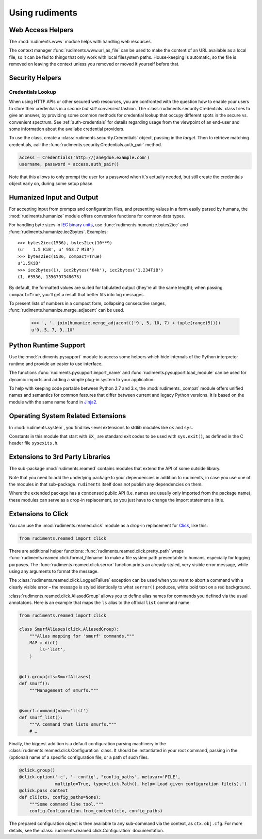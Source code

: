 ..  rudiments documentation: usage

    Copyright ©  2015 - 2019 Jürgen Hermann <jh@web.de>

    Licensed under the Apache License, Version 2.0 (the "License");
    you may not use this file except in compliance with the License.
    You may obtain a copy of the License at

        http://www.apache.org/licenses/LICENSE-2.0

    Unless required by applicable law or agreed to in writing, software
    distributed under the License is distributed on an "AS IS" BASIS,
    WITHOUT WARRANTIES OR CONDITIONS OF ANY KIND, either express or implied.
    See the License for the specific language governing permissions and
    limitations under the License.
    ~~~~~~~~~~~~~~~~~~~~~~~~~~~~~~~~~~~~~~~~~~~~~~~~~~~~~~~~~~~~~~~~~~~~~~~~~~~

Using rudiments
===============


Web Access Helpers
------------------

The :mod:`rudiments.www` module helps with handling web resources.

The context manager :func:`rudiments.www.url_as_file` can be used to make the content
of an URL available as a local file, so it can be fed to things that only work with
local filesystem paths. House-keeping is automatic, so the file is removed on leaving
the context unless you removed or moved it yourself before that.


Security Helpers
----------------

Credentials Lookup
^^^^^^^^^^^^^^^^^^

When using HTTP APIs or other secured web resources, you are confronted with the
question how to enable your users to store their credentials in a
*secure but still convenient* fashion.
The :class:`rudiments.security.Credentials` class tries to give an answer,
by providing some common methods for credential lookup that occupy different
spots in the secure vs. convenient spectrum.
See :ref:`auth-credentials` for details regarding usage from the viewpoint
of an end-user and some information about the availabe credential providers.

To use the class, create a :class:`rudiments.security.Credentials` object,
passing in the *target*. Then to retrieve matching credentials, call the
:func:`rudiments.security.Credentials.auth_pair` method.

.. code-block:: python

    access = Credentials('http://jane@doe.example.com')
    username, password = access.auth_pair()

Note that this allows to only prompt the user for a password when it's actually needed,
but still create the credentials object early on, during some setup phase.


Humanized Input and Output
--------------------------

For accepting input from prompts and configuration files, and presenting values
in a form easily parsed by humans, the :mod:`rudiments.humanize` module offers
conversion functions for common data types.

For handling byte sizes in `IEC binary units`_, use
:func:`rudiments.humanize.bytes2iec` and :func:`rudiments.humanize.iec2bytes`.
Examples::

    >>> bytes2iec(1536), bytes2iec(10**9)
    (u'   1.5 KiB', u' 953.7 MiB')
    >>> bytes2iec(1536, compact=True)
    u'1.5KiB'
    >>> iec2bytes(1), iec2bytes('64k'), iec2bytes('1.234TiB')
    (1, 65536, 1356797348675)

By default, the formatted values are suited for tabulated output (they're all the same length);
when passing ``compact=True``, you'll get a result that better fits into log messages.

To present lists of numbers in a compact form, collapsing consecutive ranges,
:func:`rudiments.humanize.merge_adjacent` can be used.

    >>> ', '. join(humanize.merge_adjacent(('9', 5, 10, 7) + tuple(range(5))))
    u'0..5, 7, 9..10'


.. _`IEC binary units`: http://physics.nist.gov/cuu/Units/binary.html


Python Runtime Support
----------------------

Use the :mod:`rudiments.pysupport` module to access some helpers which
hide internals of the Python interpreter runtime and provide an easier to use interface.

The functions :func:`rudiments.pysupport.import_name`
and :func:`rudiments.pysupport.load_module`
can be used for dynamic imports and adding a simple plug-in system to your application.

To help with keeping code portable between Python 2.7 and 3.x,
the :mod:`rudiments._compat` module offers unified names and semantics
for common features that differ between current and legacy Python versions.
It is based on the module with the same name found in `Jinja2`_.


.. _`Jinja2`: http://jinja.pocoo.org/


Operating System Related Extensions
-----------------------------------

In :mod:`rudiments.system`, you find low-level extensions to stdlib modules like
``os`` and ``sys``.

Constants in this module that start with ``EX_`` are standard exit codes to be used
with ``sys.exit()``, as defined in the C header file ``sysexits.h``.


Extensions to 3rd Party Libraries
---------------------------------

The sub-package :mod:`rudiments.reamed` contains modules that
extend the API of some outside library.

Note that you need to add the underlying package to your dependencies
in addition to rudiments, in case you use one of the modules in that sub-package.
``rudiments`` itself does not publish any dependencies on them.

Where the extended package has a condensed public API (i.e. names are usually
only imported from the package name), these modules can serve as a drop-in
replacement, so you just have to change the import statement a little.


Extensions to Click
-------------------

You can use the :mod:`rudiments.reamed.click` module as a drop-in replacement
for `Click <http://click.pocoo.org/>`_, like this:

.. code-block:: python

    from rudiments.reamed import click

There are additional helper functions: :func:`rudiments.reamed.click.pretty_path`
wraps :func:`rudiments.reamed.click.format_filename` to make a file system path
presentable to humans, especially for logging purposes.
The :func:`rudiments.reamed.click.serror` function prints an already styled, very
visible error message, while using any arguments to format the message.


The :class:`rudiments.reamed.click.LoggedFailure` exception can be used when
you want to abort a command with a clearly visible error – the message is styled
identically to what ``serror()`` produces, white bold text on a red background.


:class:`rudiments.reamed.click.AliasedGroup` allows you to define alias names
for commands you defined via the usual annotatons. Here is an example that maps
the ``ls`` alias to the official ``list`` command name:

.. code-block:: python

    from rudiments.reamed import click

    class SmurfAliases(click.AliasedGroup):
        """Alias mapping for 'smurf' commands."""
        MAP = dict(
            ls='list',
        )


    @cli.group(cls=SmurfAliases)
    def smurf():
        """Management of smurfs."""


    @smurf.command(name='list')
    def smurf_list():
        """A command that lists smurfs."""
        # …


Finally, the biggest addition is a default configuration parsing machinery in
the :class:`rudiments.reamed.click.Configuration` class. It should be instantiated
in your root command, passing in the (optional) name of a specific configuration file,
or a path of such files.

.. code-block:: python

    @click.group()
    @click.option('-c', '--config', "config_paths", metavar='FILE',
                  multiple=True, type=click.Path(), help='Load given configuration file(s).')
    @click.pass_context
    def cli(ctx, config_paths=None):
        """Some command line tool."""
        config.Configuration.from_context(ctx, config_paths)

The prepared configuration object is then available to any sub-command via the context,
as ``ctx.obj.cfg``. For more details, see the :class:`rudiments.reamed.click.Configuration`
documentation.
